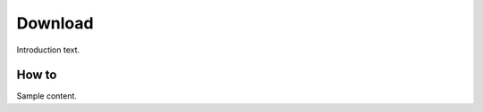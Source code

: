 ##############
Download
##############

Introduction text.

*********
How to
*********

Sample content.


